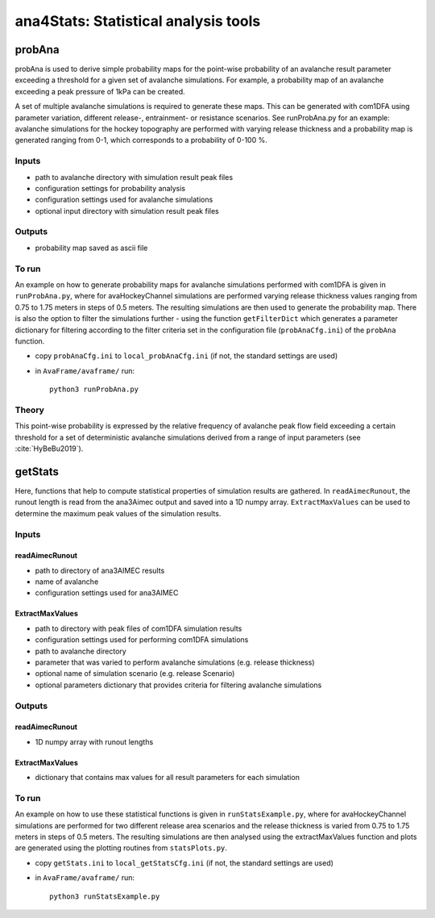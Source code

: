 ######################################
ana4Stats: Statistical analysis tools
######################################


probAna
==========================

probAna is used to derive simple probability maps for the point-wise probability of
an avalanche result parameter exceeding a threshold for a given set of
avalanche simulations. For example, a probability map of an avalanche exceeding a
peak pressure of 1kPa can be created.

A set of multiple avalanche simulations is required to generate these maps. This can be generated with com1DFA
using parameter variation, different release-, entrainment- or resistance scenarios.
See runProbAna.py for an example: avalanche simulations for the hockey topography
are performed with varying release thickness and a probability map is generated
ranging from 0-1, which corresponds to a probability of 0-100 %.


Inputs
-------

* path to avalanche directory with simulation result peak files
* configuration settings for probability analysis
* configuration settings used for avalanche simulations
* optional input directory with simulation result peak files

Outputs
--------

* probability map saved as ascii file


To run
-------
An example on how to generate probability maps for avalanche simulations performed with com1DFA
is given in ``runProbAna.py``, where for avaHockeyChannel simulations are performed
varying release thickness values ranging from 0.75 to 1.75 meters in steps of 0.5 meters.
The resulting simulations are then used to generate the probability map. There is also the option
to filter the simulations further - using the function ``getFilterDict`` which generates a
parameter dictionary for filtering according to the filter criteria set in the
configuration file (``probAnaCfg.ini``) of the ``probAna`` function.

* copy ``probAnaCfg.ini`` to ``local_probAnaCfg.ini`` (if not, the standard settings are used)
* in ``AvaFrame/avaframe/`` run::

      python3 runProbAna.py

.. _Theory:

Theory
-----------
This point-wise probability is expressed by the relative
frequency of avalanche peak flow field exceeding a certain threshold for a set of deterministic avalanche simulations
derived from a range of input parameters (see :cite:`HyBeBu2019`).


getStats
==========================

Here, functions that help to compute statistical properties of simulation results are gathered.
In ``readAimecRunout``, the runout length is read from the ana3Aimec output and saved into a 1D numpy array.
``ExtractMaxValues`` can be used to determine the maximum peak values of the simulation results.


Inputs
-------

readAimecRunout
~~~~~~~~~~~~~~~~

* path to directory of ana3AIMEC results
* name of avalanche
* configuration settings used for ana3AIMEC

ExtractMaxValues
~~~~~~~~~~~~~~~~~~~~

* path to directory with peak files of com1DFA simulation results
* configuration settings used for performing com1DFA simulations
* path to avalanche directory
* parameter that was varied to perform avalanche simulations (e.g. release thickness)
* optional name of simulation scenario (e.g. release Scenario)
* optional parameters dictionary that provides criteria for filtering avalanche simulations


Outputs
--------

readAimecRunout
~~~~~~~~~~~~~~~~~

* 1D numpy array with runout lengths

ExtractMaxValues
~~~~~~~~~~~~~~~~~

* dictionary that contains max values for all result parameters for each simulation


To run
-------

An example on how to use these statistical functions is given in ``runStatsExample.py``, where
for avaHockeyChannel simulations are performed for two different release area scenarios and
the release thickness is varied from 0.75 to 1.75 meters in steps of 0.5 meters. The resulting
simulations are then analysed using the extractMaxValues function and plots are generated using the
plotting routines from ``statsPlots.py``.

* copy ``getStats.ini`` to ``local_getStatsCfg.ini`` (if not, the standard settings are used)
* in ``AvaFrame/avaframe/`` run::

      python3 runStatsExample.py
